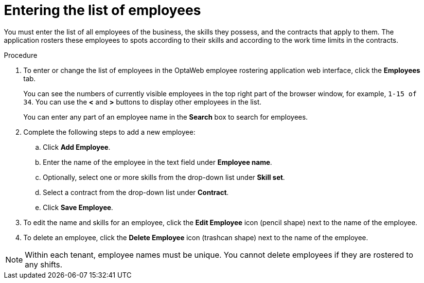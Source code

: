[id='er-employees-proc']
= Entering the list of employees

You must enter the list of all employees of the business, the skills they possess, and the contracts that apply to them. The application rosters these employees to spots according to their skills and according to the work time limits in the contracts.

.Procedure

. To enter or change the list of employees in the OptaWeb employee rostering application web interface, click the *Employees* tab.
+
You can see the numbers of currently visible employees in the top right part of the browser window, for example, `1-15 of 34`. You can use the *<* and *>* buttons to display other employees in the list.
+
You can enter any part of an employee name in the *Search* box to search for employees.
+
. Complete the following steps to add a new employee:
.. Click *Add Employee*.
.. Enter the name of the employee in the text field under *Employee name*.
.. Optionally, select one or more skills from the drop-down list under *Skill set*.
.. Select a contract from the drop-down list under *Contract*.
.. Click *Save Employee*.
. To edit the name and skills for an employee, click the *Edit Employee* icon (pencil shape) next to the name of the employee.
. To delete an employee, click the *Delete Employee* icon (trashcan shape) next to the name of the employee.

NOTE: Within each tenant, employee names must be unique. You cannot delete employees if they are rostered to any shifts.
